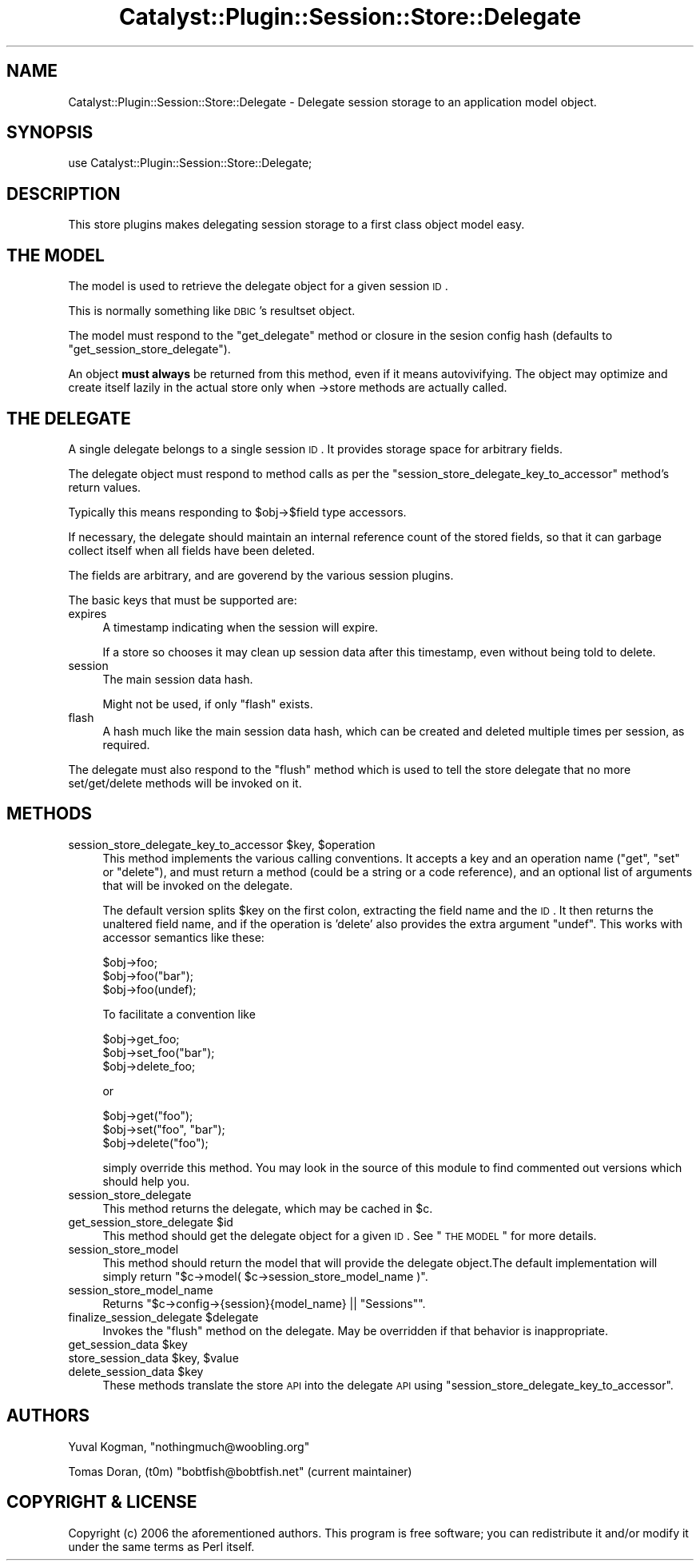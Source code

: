 .\" Automatically generated by Pod::Man 2.25 (Pod::Simple 3.20)
.\"
.\" Standard preamble:
.\" ========================================================================
.de Sp \" Vertical space (when we can't use .PP)
.if t .sp .5v
.if n .sp
..
.de Vb \" Begin verbatim text
.ft CW
.nf
.ne \\$1
..
.de Ve \" End verbatim text
.ft R
.fi
..
.\" Set up some character translations and predefined strings.  \*(-- will
.\" give an unbreakable dash, \*(PI will give pi, \*(L" will give a left
.\" double quote, and \*(R" will give a right double quote.  \*(C+ will
.\" give a nicer C++.  Capital omega is used to do unbreakable dashes and
.\" therefore won't be available.  \*(C` and \*(C' expand to `' in nroff,
.\" nothing in troff, for use with C<>.
.tr \(*W-
.ds C+ C\v'-.1v'\h'-1p'\s-2+\h'-1p'+\s0\v'.1v'\h'-1p'
.ie n \{\
.    ds -- \(*W-
.    ds PI pi
.    if (\n(.H=4u)&(1m=24u) .ds -- \(*W\h'-12u'\(*W\h'-12u'-\" diablo 10 pitch
.    if (\n(.H=4u)&(1m=20u) .ds -- \(*W\h'-12u'\(*W\h'-8u'-\"  diablo 12 pitch
.    ds L" ""
.    ds R" ""
.    ds C` ""
.    ds C' ""
'br\}
.el\{\
.    ds -- \|\(em\|
.    ds PI \(*p
.    ds L" ``
.    ds R" ''
'br\}
.\"
.\" Escape single quotes in literal strings from groff's Unicode transform.
.ie \n(.g .ds Aq \(aq
.el       .ds Aq '
.\"
.\" If the F register is turned on, we'll generate index entries on stderr for
.\" titles (.TH), headers (.SH), subsections (.SS), items (.Ip), and index
.\" entries marked with X<> in POD.  Of course, you'll have to process the
.\" output yourself in some meaningful fashion.
.ie \nF \{\
.    de IX
.    tm Index:\\$1\t\\n%\t"\\$2"
..
.    nr % 0
.    rr F
.\}
.el \{\
.    de IX
..
.\}
.\" ========================================================================
.\"
.IX Title "Catalyst::Plugin::Session::Store::Delegate 3"
.TH Catalyst::Plugin::Session::Store::Delegate 3 "2010-04-22" "perl v5.16.3" "User Contributed Perl Documentation"
.\" For nroff, turn off justification.  Always turn off hyphenation; it makes
.\" way too many mistakes in technical documents.
.if n .ad l
.nh
.SH "NAME"
Catalyst::Plugin::Session::Store::Delegate \- Delegate session storage to an
application model object.
.SH "SYNOPSIS"
.IX Header "SYNOPSIS"
.Vb 1
\&        use Catalyst::Plugin::Session::Store::Delegate;
.Ve
.SH "DESCRIPTION"
.IX Header "DESCRIPTION"
This store plugins makes delegating session storage to a first class object
model easy.
.SH "THE MODEL"
.IX Header "THE MODEL"
The model is used to retrieve the delegate object for a given session \s-1ID\s0.
.PP
This is normally something like \s-1DBIC\s0's resultset object.
.PP
The model must respond to the \f(CW\*(C`get_delegate\*(C'\fR method or closure in the sesion
config hash (defaults to \f(CW\*(C`get_session_store_delegate\*(C'\fR).
.PP
An object \fBmust always\fR be returned from this method, even if it means
autovivifying. The object may optimize and create itself lazily in the actual
store only when \->store methods are actually called.
.SH "THE DELEGATE"
.IX Header "THE DELEGATE"
A single delegate belongs to a single session \s-1ID\s0. It provides storage space for
arbitrary fields.
.PP
The delegate object must respond to method calls as per the
\&\f(CW\*(C`session_store_delegate_key_to_accessor\*(C'\fR method's return values.
.PP
Typically this means responding to \f(CW$obj\fR\->$field type accessors.
.PP
If necessary, the delegate should maintain an internal reference count of the
stored fields, so that it can garbage collect itself when all fields have been
deleted.
.PP
The fields are arbitrary, and are goverend by the various session plugins.
.PP
The basic keys that must be supported are:
.IP "expires" 4
.IX Item "expires"
A timestamp indicating when the session will expire.
.Sp
If a store so chooses it may clean up session data after this timestamp, even
without being told to delete.
.IP "session" 4
.IX Item "session"
The main session data hash.
.Sp
Might not be used, if only \f(CW\*(C`flash\*(C'\fR exists.
.IP "flash" 4
.IX Item "flash"
A hash much like the main session data hash, which can be created and deleted
multiple times per session, as required.
.PP
The delegate must also respond to the \f(CW\*(C`flush\*(C'\fR method which is used to tell the
store delegate that no more set/get/delete methods will be invoked on it.
.SH "METHODS"
.IX Header "METHODS"
.ie n .IP "session_store_delegate_key_to_accessor $key, $operation" 4
.el .IP "session_store_delegate_key_to_accessor \f(CW$key\fR, \f(CW$operation\fR" 4
.IX Item "session_store_delegate_key_to_accessor $key, $operation"
This method implements the various calling conventions. It accepts a key and an
operation name (\f(CW\*(C`get\*(C'\fR, \f(CW\*(C`set\*(C'\fR or \f(CW\*(C`delete\*(C'\fR), and must return a method (could
be a string or a code reference), and an optional list of arguments that will
be invoked on the delegate.
.Sp
The default version splits \f(CW$key\fR on the first colon, extracting the field name
and the \s-1ID\s0. It then returns the unaltered field name, and if the operation is
\&'delete' also provides the extra argument \f(CW\*(C`undef\*(C'\fR. This works with accessor
semantics like these:
.Sp
.Vb 3
\&    $obj\->foo;
\&    $obj\->foo("bar");
\&    $obj\->foo(undef);
.Ve
.Sp
To facilitate a convention like
.Sp
.Vb 3
\&    $obj\->get_foo;
\&    $obj\->set_foo("bar");
\&    $obj\->delete_foo;
.Ve
.Sp
or
.Sp
.Vb 3
\&    $obj\->get("foo");
\&    $obj\->set("foo", "bar");
\&    $obj\->delete("foo");
.Ve
.Sp
simply override this method. You may look in the source of this module to find
commented out versions which should help you.
.IP "session_store_delegate" 4
.IX Item "session_store_delegate"
This method returns the delegate, which may be cached in \f(CW$c\fR.
.ie n .IP "get_session_store_delegate $id" 4
.el .IP "get_session_store_delegate \f(CW$id\fR" 4
.IX Item "get_session_store_delegate $id"
This method should get the delegate object for a given \s-1ID\s0. See \*(L"\s-1THE\s0 \s-1MODEL\s0\*(R"
for more details.
.IP "session_store_model" 4
.IX Item "session_store_model"
This method should return the model that will provide the delegate object.The
default implementation will simply return
\&\f(CW\*(C`$c\->model( $c\->session_store_model_name )\*(C'\fR.
.IP "session_store_model_name" 4
.IX Item "session_store_model_name"
Returns \f(CW\*(C`$c\->config\->{session}{model_name} || "Sessions"\*(C'\fR.
.ie n .IP "finalize_session_delegate $delegate" 4
.el .IP "finalize_session_delegate \f(CW$delegate\fR" 4
.IX Item "finalize_session_delegate $delegate"
Invokes the \f(CW\*(C`flush\*(C'\fR method on the delegate. May be overridden if that behavior
is inappropriate.
.ie n .IP "get_session_data $key" 4
.el .IP "get_session_data \f(CW$key\fR" 4
.IX Item "get_session_data $key"
.PD 0
.ie n .IP "store_session_data $key, $value" 4
.el .IP "store_session_data \f(CW$key\fR, \f(CW$value\fR" 4
.IX Item "store_session_data $key, $value"
.ie n .IP "delete_session_data $key" 4
.el .IP "delete_session_data \f(CW$key\fR" 4
.IX Item "delete_session_data $key"
.PD
These methods translate the store \s-1API\s0 into the delegate \s-1API\s0 using
\&\f(CW\*(C`session_store_delegate_key_to_accessor\*(C'\fR.
.SH "AUTHORS"
.IX Header "AUTHORS"
Yuval Kogman, \f(CW\*(C`nothingmuch@woobling.org\*(C'\fR
.PP
Tomas Doran, (t0m) \f(CW\*(C`bobtfish@bobtfish.net\*(C'\fR (current maintainer)
.SH "COPYRIGHT & LICENSE"
.IX Header "COPYRIGHT & LICENSE"
Copyright (c) 2006 the aforementioned authors. 
This program is free software; you can redistribute
it and/or modify it under the same terms as Perl itself.
